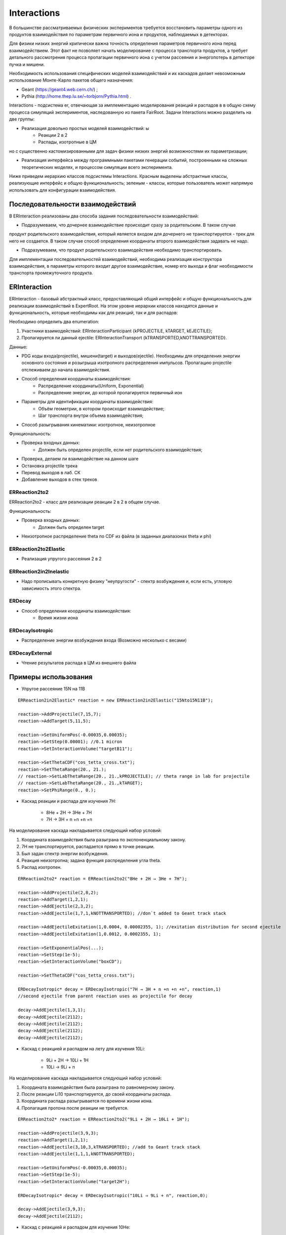 Interactions
============

В большинстве рассматриваемых физических экспериментов требуется восстановить параметры одного из продуктов взаимодействия
по параметрам первичного иона и продуктов, наблюдаемых в детекторах.

Для физики низких энергий критически важна точность определения параметров первичного иона перед взаимодействием.
Этот факт не позволяет начать моделирование с процесса транспорта продуктов, а требует детального рассмотрения
процесса пропагации первичного иона с учетом рассеяния и энергопотерь в детекторе пучка и мишени.

Необходимость использования специфических моделей взаимодействий и их каскадов делает невозможным 
использование Монте-Карло пакетов общего назначения:

* Geant (https://geant4.web.cern.ch/) ;
* Pythia  (http://home.thep.lu.se/~torbjorn/Pythia.html) .

Interactions - подсистема er, отвечающая за имплементацию моделирования реакций и распадов в
в общую схему процесса симуляций экспериментов, наследованную из пакета FairRoot.
Задачи Interactions можно разделить на две группы:

* Реализация довольно простых моделей взаимодействий: ы
	* Реакции 2 в 2
	* Распады, изотропные в ЦМ

но с существенно кастомизированными для задач физики низких энергий возможностями их параметризации;

* Реализация интерфейса между программными пакетами генерации событий, построенными на сложных теоретических моделях, и процессом симуляции всего эксперимента.

Ниже приведем иерархию классов подсистемы Interactions. Красным выделены абстрактные классы, реализующие интерфейс и общую функциональность;
зеленым - классы, которые пользователь может напрямую использовать для конфигурации взаимодействия.

.. figure:: _images/interaction_classes.png
       :scale: 100 %
       :align: center
       :alt: Альтернативный текст

Последовательности взаимодействий
---------------------------------

В ERInteraction реализованы два способа задания последовательности взаимодействий:

* Подразумеваем, что дочернее взаимодействие происходит сразу за родительским. В таком случае
продукт родительского взаимодействия, который является входом для дочернего не транспортируется - трек для него не создается.
В таком случае способ определения координаты второго взаимодействия задавать не надо.

* Подразумеваем, что продукт родительского взаимодействия необходимо транспортировать.

Для имплементации последовательностей взаимодействий,
необходима реализация конструктора взаимодействия, 
в параметры которого входит другое взаимодействие, номер его
выхода и флаг необходимости транспорта промежуточного продукта.


ERInteraction
-------------

ERInteraction - базовый абстрактный класс, предоставляющий общий интерфейс и общую функциональность для реализации взаимодействий в ExpertRoot.
На этом уровне иерархии классов находятся данные и функциональность, которые необходимы как для реакций, так и для распадов:

Необходимо определить два enumeration:

1) Участники взаимодействий: ERInteractionParticipant {kPROJECTILE, kTARGET, kEJECTILE};
2) Пропагируется ли данный ejectile: ERInteractionTransport {kTRANSPORTED,kNOTTRANSPORTED}.

Данные:

* PDG коды входа(projectile), мишени(target) и выходов(ejectile). Необходимы для определения энергии основного состояния и розыгрыша изотропного распределения импульсов. Пропагацию projectile отслеживаем до начала взаимодействия.
* Способ определения координаты взаимодействия:
	* Распределение координаты(Uniform, Exponential)
	* Распределение энергии, до которой пропагируется первичный ион

* Параметры для идентификации координаты взаимодействия:
	* Объём геометрии, в котором происходит взаимодействие;
	* Шаг транспорта внутри объема взаимодействия;

* Способ разыгрывания кинематики: изотропное, неизотропное

Функциональность:

* Проверка входных данных:
	* Должен быть определен projectile, если нет родительского взаимодействия;
* Проверка, делаем ли взаимодействие на данном шаге 
* Остановка projectile трека
* Перевод выходов в лаб. СК
* Добавление выходов в стек треков

ERReaction2to2
++++++++++++++

ERReaction2to2 - класс для реализации реакции 2 в 2 в общем случае.

Функциональность:

* Проверка входных данных:
	* Должен быть определен target
* Неизотропное распределение theta по CDF из файла (в  заданных диапазонах theta и phi)

ERReaction2to2Elastic
+++++++++++++++++++++

* Реализация упругого рассеяния 2 в 2

ERReaction2in2Inelastic
+++++++++++++++++++++++

* Надо прописывать конкретную физику "неупругости" - спектр возбуждения и, если есть, угловую зависимость этого спектра.

ERDecay
+++++++

* Способ определения координаты взаимодействия:
	* Время жизни иона

ERDecayIsotropic
++++++++++++++++

* Распределение энергии возбуждения входа (Возможно несколько с весами)

ERDecayExternal
+++++++++++++++

* Чтение результатов распада в ЦМ из внешнего файла


Примеры использования
---------------------

* Упругое рассеяние 15N на 11B

::

	ERReaction2in2Elastic* reaction = new ERReaction2in2Elastic("15Nto15N11B");

	reaction->AddProjectile(7,15,7);
	reaction->AddTarget(5,11,5);

	reaction->SetUniformPos(-0.00035,0.00035);
	reaction->SetStep(0.00001); //0.1 micron
	reaction->SetInteractionVolume("targetB11");

	reaction->SetThetaCDF("cos_tetta_cross.txt");
	reaction->SetThetaRange(20., 21.);
	// reaction->SetLabThetaRange(20., 21.,kPROJECTILE); // theta range in lab for projectile
	// reaction->SetLabThetaRange(20., 21.,kTARGET); 
	reaction->SetPhiRange(0., 0.);



* Каскад реакции и распада для изучения 7H:

	* 8He + 2H → 3He + 7H
	* 7H → 3H + n +n +n +n

На моделирование каскада накладывается следующий набор условий:

1. Координата взаимодействия была разыграна по экспоненциальному закону.
2. 7H не транспортируется, распадается прямо в точке реакции.
3. Был задан спектр энергии возбуждения.
4. Реакция неизотропна; задана функция распределения угла theta.
5. Распад изотропен.

::

  ERReaction2to2* reaction = ERReaction2to2("8He + 2H → 3He + 7H");
  
  reaction->AddProjectile(2,8,2);
  reaction->AddTarget(1,2,1);
  reaction->AddEjectile(2,3,2);
  reaction->AddEjectile(1,7,1,kNOTTRANSPORTED); //don`t added to Geant track stack

  reaction->AddEjectileExitation(1,0.0004, 0.00002355, 1); //exitation distribution for second ejectile
  reaction->AddEjectileExitation(1,0.0012, 0.0002355, 1);

  reaction->SetExponentialPos(...);
  reaction->SetStep(1e-5);
  reaction->SetInteractionVolume("boxCD");

  reaction->SetThetaCDF("cos_tetta_cross.txt");

  ERDecayIsotropic* decay = ERDecayIsotropic("7H → 3H + n +n +n +n", reaction,1)
  //second ejectile from parent reaction uses as projectile for decay

  decay->AddEjectile(1,3,1);
  decay->AddEjectile(2112);
  decay->AddEjectile(2112);
  decay->AddEjectile(2112);
  decay->AddEjectile(2112);


* Каскад с реакцией и распадом на лету для изучения 10Li:

	* 9Li + 2H → 10Li + 1H
	* 10Li → 9Li + n

На моделирование каскада накладывается следующий набор условий:

1. Координата взаимодействия была разыграна по равномерному закону.
2. После реакции Li10 транспортируется, до своей координаты распада.
3. Координата распада разыгрывается по времени жизни иона.
4. Пропагация протона после реакции не требуется.

::

  ERReaction2to2* reaction = ERReaction2to2("9Li + 2H → 10Li + 1H");
  
  reaction->AddProjectile(3,9,3);
  reaction->AddTarget(1,2,1);
  reaction->AddEjectile(3,10,3,kTRANSPORTED); //add to Geant track stack
  reaction->AddEjectile(1,1,1,kNOTTRANSPORTED); 

  reaction->SetUniformPos(-0.00035,0.00035);
  reaction->SetStep(1e-5);
  reaction->SetInteractionVolume("target2H");

  ERDecayIsotropic* decay = ERDecayIsotropic("10Li → 9Li + n", reaction,0);

  decay->AddEjectile(3,9,3);
  decay->AddEjectile(2112);


* Каскад с реакцией и распадом для изучения 10He:

	* 8He + 3H → 1H + 10He
	* 10He → 8He + n + n

На моделирование каскада накладывается следующий набор условий:

1. Координата взаимодействия была разыграна по равномерному закону.
2. После реакции 10He не транспортируется.
3. Распад загружается из внешнего текстового файла.

::

  ERReaction2to2* reaction = ERReaction2to2("8He + 3H → 1H + 10He");
  
  reaction->AddProjectile(2,8,2);
  reaction->AddTarget(1,3,1);
  reaction->AddEjectile(1,1,1); 
  reaction->AddEjectile(2,10,2,kNOTTRANSPORTED);
  
  reaction->SetUniformPos(-0.00035,0.00035);
  reaction->SetStep(1e-5);
  reaction->SetInteractionVolume("target3H");

  ERDecayExternal* decay = ERDecayExternal("10He → 8He + n + n", reaction,1);

  decay->AddEjectile(2,8,2);
  decay->AddEjectile(2112);
  decay->AddEjectile(2112);

  decay->SetFile("10He_n_n_decays.txt");


